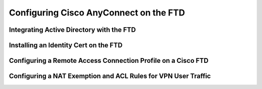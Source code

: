 Configuring Cisco AnyConnect on the FTD
=======================================

Integrating Active Directory with the FTD
-----------------------------------------

|image1|

Installing an Identity Cert on the FTD
--------------------------------------

|image2|

Configuring a Remote Access Connection Profile on a Cisco FTD
-------------------------------------------------------------

|image3|

Configuring a NAT Exemption and ACL Rules for VPN User Traffic
--------------------------------------------------------------

|image4|

|image5|

.. |image1| image:: _images/configuring-cisco-anyconnect-on-the-ftd-1.png
.. |image2| image:: _images/configuring-cisco-anyconnect-on-the-ftd-2.png
.. |image3| image:: _images/configuring-cisco-anyconnect-on-the-ftd-3.png
.. |image4| image:: _images/configuring-cisco-anyconnect-on-the-ftd-4.png
.. |image5| image:: _images/configuring-cisco-anyconnect-on-the-ftd-5.png
